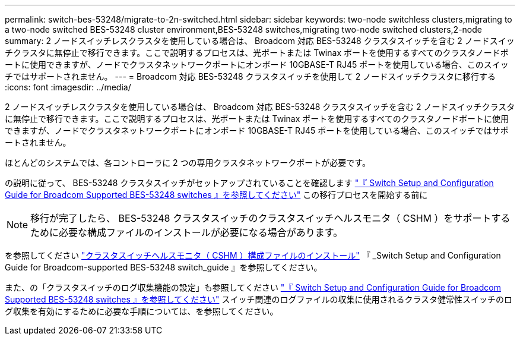 ---
permalink: switch-bes-53248/migrate-to-2n-switched.html 
sidebar: sidebar 
keywords: two-node switchless clusters,migrating to a two-node switched BES-53248 cluster environment,BES-53248 switches,migrating two-node switched clusters,2-node 
summary: 2 ノードスイッチレスクラスタを使用している場合は、 Broadcom 対応 BES-53248 クラスタスイッチを含む 2 ノードスイッチクラスタに無停止で移行できます。ここで説明するプロセスは、光ポートまたは Twinax ポートを使用するすべてのクラスタノードポートに使用できますが、ノードでクラスタネットワークポートにオンボード 10GBASE-T RJ45 ポートを使用している場合、このスイッチではサポートされません。 
---
= Broadcom 対応 BES-53248 クラスタスイッチを使用して 2 ノードスイッチクラスタに移行する
:icons: font
:imagesdir: ../media/


[role="lead"]
2 ノードスイッチレスクラスタを使用している場合は、 Broadcom 対応 BES-53248 クラスタスイッチを含む 2 ノードスイッチクラスタに無停止で移行できます。ここで説明するプロセスは、光ポートまたは Twinax ポートを使用するすべてのクラスタノードポートに使用できますが、ノードでクラスタネットワークポートにオンボード 10GBASE-T RJ45 ポートを使用している場合、このスイッチではサポートされません。

ほとんどのシステムでは、各コントローラに 2 つの専用クラスタネットワークポートが必要です。

の説明に従って、 BES-53248 クラスタスイッチがセットアップされていることを確認します http://docs.netapp.com/platstor/topic/com.netapp.doc.hw-sw-ix8-setup/home.html["『 Switch Setup and Configuration Guide for Broadcom Supported BES-53248 switches 』を参照してください"^] この移行プロセスを開始する前に


NOTE: 移行が完了したら、 BES-53248 クラスタスイッチのクラスタスイッチヘルスモニタ（ CSHM ）をサポートするために必要な構成ファイルのインストールが必要になる場合があります。

を参照してください http://docs.netapp.com/platstor/topic/com.netapp.doc.hw-sw-ix8-setup/GUID-211616A4-C962-464A-A70E-5E057D7B13E1.html["クラスタスイッチヘルスモニタ（ CSHM ）構成ファイルのインストール"^] 『 _Switch Setup and Configuration Guide for Broadcom-supported BES-53248 switch_guide 』を参照してください。

また、の「クラスタスイッチのログ収集機能の設定」も参照してください http://docs.netapp.com/platstor/topic/com.netapp.doc.hw-sw-ix8-setup/home.html["『 Switch Setup and Configuration Guide for Broadcom Supported BES-53248 switches 』を参照してください"^] スイッチ関連のログファイルの収集に使用されるクラスタ健常性スイッチのログ収集を有効にするために必要な手順については、を参照してください。
